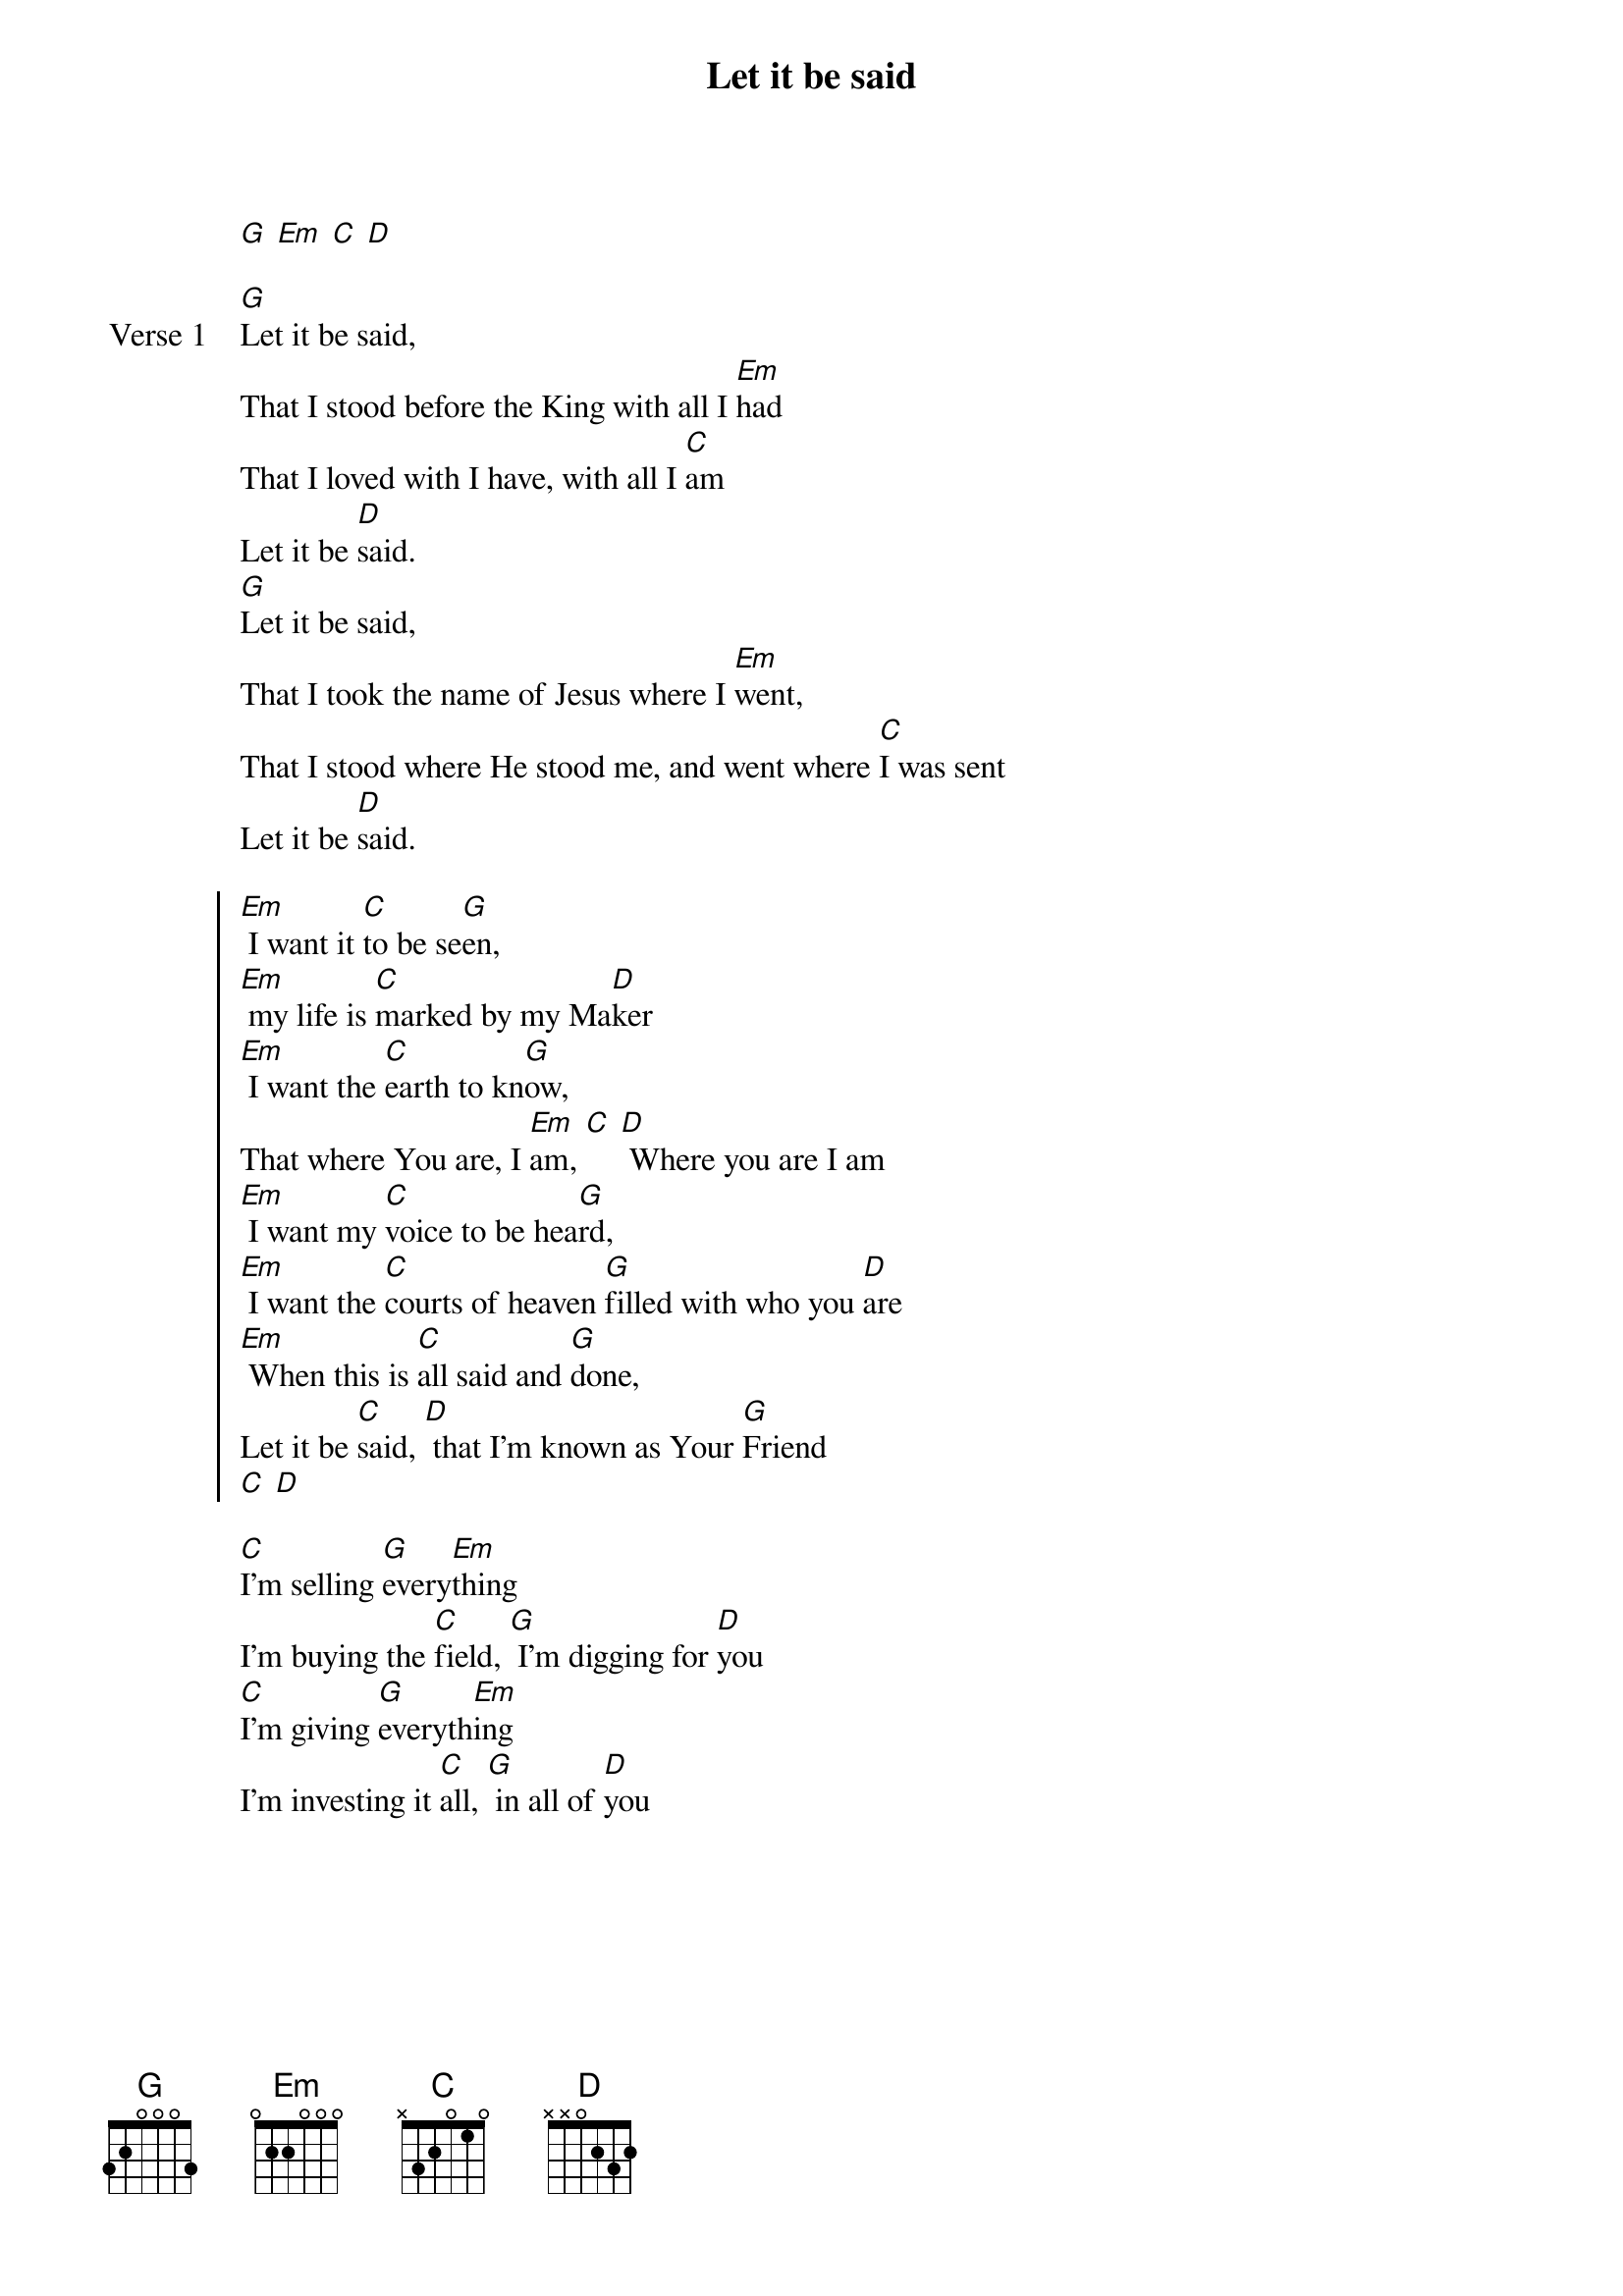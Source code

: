 {title: Let it be said}
{artist: Matt Graham}
{key: G}

{start_of_verse}
[G] [Em] [C] [D]
{end_of_verse}

{start_of_verse: Verse 1}
[G]Let it be said,
That I stood before the King with all I [Em]had
That I loved with I have, with all I [C]am
Let it be [D]said.
[G]Let it be said,
That I took the name of Jesus where I [Em]went,
That I stood where He stood me, and went where [C]I was sent
Let it be [D]said.
{end_of_verse}

{start_of_chorus}
[Em] I want it [C]to be se[G]en,
[Em] my life is [C]marked by my Ma[D]ker
[Em] I want the [C]earth to kn[G]ow,
That where You are, I [Em]am, [C] [D] Where you are I am
[Em] I want my [C]voice to be hea[G]rd,
[Em] I want the [C]courts of heaven [G]filled with who you [D]are
[Em] When this is [C]all said and [G]done,
Let it be [C]said, [D] that I’m known as Your [G]Friend
[C] [D]
{end_of_chorus}

{start_of_bridge}
[C]I'm selling [G]every[Em]thing
I'm buying the [C]field, [G] I'm digging for [D]you
[C]I'm giving [G]everyth[Em]ing
I'm investing it [C]all, [G] in all of [D]you
{end_of_bridge}
